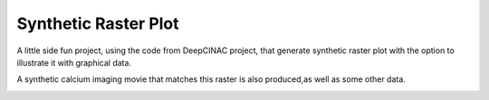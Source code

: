 =====================
Synthetic Raster Plot
=====================


A little side fun project, using the code from DeepCINAC project,
that generate synthetic raster plot with the option to illustrate it
with graphical data.


A synthetic calcium imaging movie that matches this raster is also produced,as well as some other data.

.. image:: images/synthetic_raster_plot_ex.png
    :width: 400px
    :align: center
    :alt: An example